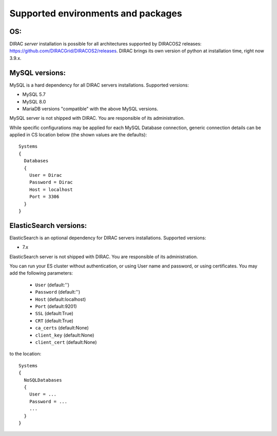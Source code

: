 .. _externals_support:

===================================
Supported environments and packages
===================================

OS:
---

DIRAC *server* installation is possible for all architectures supported by DIRACOS2 releases: https://github.com/DIRACGrid/DIRACOS2/releases.
DIRAC brings its own version of python at installation time, right now 3.9.x.

MySQL versions:
---------------

MySQL is a hard dependency for all DIRAC servers installations. Supported versions:

- MySQL 5.7
- MySQL 8.0
- MariaDB versions "compatible" with the above MySQL versions.

MySQL server is not shipped with DIRAC. You are responsible of its administration.

While specific configurations may be applied for each MySQL Database connection,
generic connection details can be applied in CS location below (the shown values are the defaults)::

   Systems
   {
     Databases
     {
       User = Dirac
       Password = Dirac
       Host = localhost
       Port = 3306
     }
   }


ElasticSearch versions:
-----------------------

ElasticSearch is an optional dependency for DIRAC servers installations. Supported versions:

- 7.x

ElasticSearch server is not shipped with DIRAC. You are responsible of its administration.

You can run your ES cluster without authentication, or using User name and password, or using certificates. You may add the following parameters:

  - ``User`` (default:'')
  - ``Password`` (default:'')
  - ``Host`` (default:localhost)
  - ``Port`` (default:9201)
  - ``SSL`` (default:True)
  - ``CRT`` (default:True)
  - ``ca_certs`` (default:None)
  - ``client_key`` (default:None)
  - ``client_cert`` (default:None)


to the location::

   Systems
   {
     NoSQLDatabases
     {
       User = ...
       Password = ...
       ...
     }
   }
